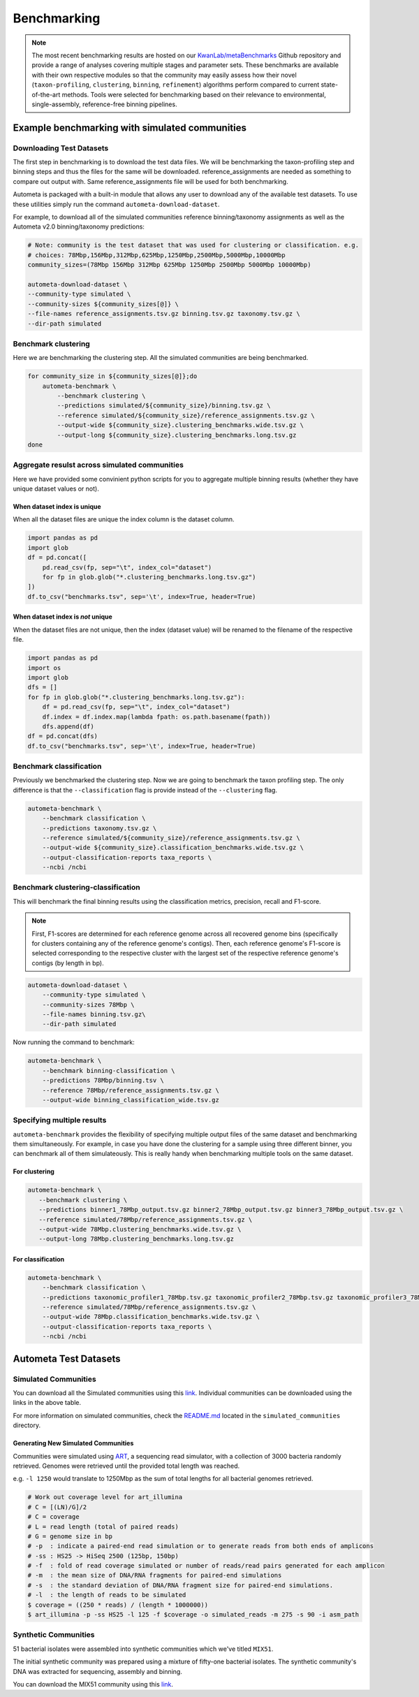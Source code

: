 ************
Benchmarking
************

.. note::

    The most recent benchmarking results are hosted on our `KwanLab/metaBenchmarks <https://github.com/KwanLab/metaBenchmarks>`_ Github repository
    and provide a range of analyses covering multiple stages and parameter sets. These benchmarks are available with their own respective
    modules so that the community may easily assess how their novel (``taxon-profiling``, ``clustering``, ``binning``, ``refinement``) algorithms
    perform compared to current state-of-the-art methods. Tools were selected for benchmarking based on their relevance
    to environmental, single-assembly, reference-free binning pipelines.

Example benchmarking with simulated communities
===============================================

Downloading Test Datasets
^^^^^^^^^^^^^^^^^^^^^^^^^

The first step in benchmarking is to download the test data files. We will be benchmarking the taxon-profiling step and binning steps and thus the files for the same will be downloaded. reference_assignments are needed as something to compare out output with. Same reference_assignments file will be used for both benchmarking.

Autometa is packaged with a built-in module that allows any user to download any of the available test datasets.
To use these utilities simply run the command ``autometa-download-dataset``.

For example, to download all of the simulated communities reference binning/taxonomy assignments as well as the Autometa
v2.0 binning/taxonomy predictions:

.. code:: bash

    # Note: community is the test dataset that was used for clustering or classification. e.g.
    # choices: 78Mbp,156Mbp,312Mbp,625Mbp,1250Mbp,2500Mbp,5000Mbp,10000Mbp
    community_sizes=(78Mbp 156Mbp 312Mbp 625Mbp 1250Mbp 2500Mbp 5000Mbp 10000Mbp)

    autometa-download-dataset \
    --community-type simulated \
    --community-sizes ${community_sizes[@]} \
    --file-names reference_assignments.tsv.gz binning.tsv.gz taxonomy.tsv.gz \
    --dir-path simulated

Benchmark clustering
^^^^^^^^^^^^^^^^^^^^

Here we are benchmarking the clustering step. All the simulated communities are being benchmarked.

.. code:: bash

    for community_size in ${community_sizes[@]};do
        autometa-benchmark \
            --benchmark clustering \
            --predictions simulated/${community_size}/binning.tsv.gz \
            --reference simulated/${community_size}/reference_assignments.tsv.gz \
            --output-wide ${community_size}.clustering_benchmarks.wide.tsv.gz \
            --output-long ${community_size}.clustering_benchmarks.long.tsv.gz
    done

Aggregate resulst across simulated communities
^^^^^^^^^^^^^^^^^^^^^^^^^^^^^^^^^^^^^^^^^^^^^^

Here we have provided some convinient python scripts for you to aggregate multiple binning results (whether they have unique dataset values or not).

When dataset index is unique
----------------------------

When all the dataset files are unique the index column is the dataset column.

.. code:: python

    import pandas as pd
    import glob
    df = pd.concat([
        pd.read_csv(fp, sep="\t", index_col="dataset")
        for fp in glob.glob("*.clustering_benchmarks.long.tsv.gz")
    ])
    df.to_csv("benchmarks.tsv", sep='\t', index=True, header=True)

When dataset index is `not` unique
----------------------------------

When the dataset files are not unique, then the index (dataset value) will be renamed to the filename of the respective file. 

.. code:: python

    import pandas as pd
    import os
    import glob
    dfs = []
    for fp in glob.glob("*.clustering_benchmarks.long.tsv.gz"):
        df = pd.read_csv(fp, sep="\t", index_col="dataset")
        df.index = df.index.map(lambda fpath: os.path.basename(fpath))
        dfs.append(df)
    df = pd.concat(dfs)
    df.to_csv("benchmarks.tsv", sep='\t', index=True, header=True)

Benchmark classification
^^^^^^^^^^^^^^^^^^^^^^^^

Previously we benchmarked the clustering step. Now we are going to benchmark the taxon profiling step. The only difference is that the ``--classification`` flag is provide instead of the ``--clustering`` flag.

.. code:: bash

    autometa-benchmark \
        --benchmark classification \
        --predictions taxonomy.tsv.gz \
        --reference simulated/${community_size}/reference_assignments.tsv.gz \
        --output-wide ${community_size}.classification_benchmarks.wide.tsv.gz \
        --output-classification-reports taxa_reports \
        --ncbi /ncbi

Benchmark clustering-classification
^^^^^^^^^^^^^^^^^^^^^^^^^^^^^^^^^^^

This will benchmark the final binning results using the classification metrics, 
precision, recall and F1-score.

.. note::
    
    First, F1-scores are determined for each reference genome across all recovered genome bins (specifically for clusters containing any of the reference genome's contigs). Then, each reference genome's F1-score is selected corresponding to the respective cluster with the largest set of the respective reference genome's contigs (by length in bp).

.. code:: bash
    
    autometa-download-dataset \
        --community-type simulated \
        --community-sizes 78Mbp \
        --file-names binning.tsv.gz\
        --dir-path simulated

Now running the command to benchmark:

.. code:: bash

    autometa-benchmark \
        --benchmark binning-classification \
        --predictions 78Mbp/binning.tsv \
        --reference 78Mbp/reference_assignments.tsv.gz \
        --output-wide binning_classification_wide.tsv.gz

Specifying multiple results
^^^^^^^^^^^^^^^^^^^^^^^^^^^

``autometa-benchmark`` provides the flexibility of specifying multiple output files of the same dataset and benchmarking them simultaneously. For example, in case you have done the clustering for a sample using three different binner, you can benchmark all of them simulateously. This is really handy when benchmarking multiple tools on the same dataset.

For clustering
--------------

.. code:: bash

    autometa-benchmark \
       --benchmark clustering \
       --predictions binner1_78Mbp_output.tsv.gz binner2_78Mbp_output.tsv.gz binner3_78Mbp_output.tsv.gz \
       --reference simulated/78Mbp/reference_assignments.tsv.gz \
       --output-wide 78Mbp.clustering_benchmarks.wide.tsv.gz \
       --output-long 78Mbp.clustering_benchmarks.long.tsv.gz

For classification
------------------

.. code:: bash

    autometa-benchmark \
        --benchmark classification \
        --predictions taxonomic_profiler1_78Mbp.tsv.gz taxonomic_profiler2_78Mbp.tsv.gz taxonomic_profiler3_78Mbp.tsv.gz  \
        --reference simulated/78Mbp/reference_assignments.tsv.gz \
        --output-wide 78Mbp.classification_benchmarks.wide.tsv.gz \
        --output-classification-reports taxa_reports \
        --ncbi /ncbi

Autometa Test Datasets
======================

Simulated Communities
^^^^^^^^^^^^^^^^^^^^^

.. csv-table:: Autometa Simulated Communities
    :file: simulated_community.csv
    :header-rows: 1

You can download all the Simulated communities using this `link <https://drive.google.com/drive/folders/1JFjVb-pfQTv4GXqvqRuTOZTfKdT0MwhN?usp=sharing>`__.
Individual communities can be downloaded using the links in the above table.

For more information on simulated communities,
check the `README.md <https://drive.google.com/file/d/1Ti05Qp13FleuMQdnp3C5L-sXnIM25EZE/view?usp=sharing>`__
located in the ``simulated_communities`` directory.

Generating New Simulated Communities
------------------------------------

Communities were simulated using `ART <https://www.niehs.nih.gov/research/resources/software/biostatistics/art/index.cfm>`__,
a sequencing read simulator, with a collection of 3000 bacteria randomly retrieved.
Genomes were retrieved until the provided total length was reached.

e.g. ``-l 1250`` would translate to 1250Mbp as the sum of total lengths for all bacterial genomes retrieved.

.. code:: bash

    # Work out coverage level for art_illumina
    # C = [(LN)/G]/2
    # C = coverage
    # L = read length (total of paired reads)
    # G = genome size in bp
    # -p  : indicate a paired-end read simulation or to generate reads from both ends of amplicons
    # -ss : HS25 -> HiSeq 2500 (125bp, 150bp)
    # -f  : fold of read coverage simulated or number of reads/read pairs generated for each amplicon
    # -m  : the mean size of DNA/RNA fragments for paired-end simulations
    # -s  : the standard deviation of DNA/RNA fragment size for paired-end simulations.
    # -l  : the length of reads to be simulated
    $ coverage = ((250 * reads) / (length * 1000000))
    $ art_illumina -p -ss HS25 -l 125 -f $coverage -o simulated_reads -m 275 -s 90 -i asm_path

Synthetic Communities
^^^^^^^^^^^^^^^^^^^^^

51 bacterial isolates were assembled into synthetic communities which we've titled ``MIX51``.

The initial synthetic community was prepared using a mixture of fifty-one bacterial isolates.
The synthetic community's DNA was extracted for sequencing, assembly and binning.

You can download the MIX51 community using this `link <https://drive.google.com/drive/folders/1x8d0o6HO5N72j7p_D_YxrSurBfpi9zmK?usp=sharing>`__.
